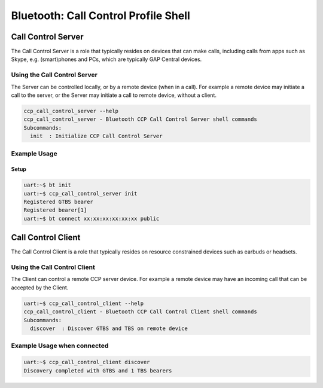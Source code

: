 Bluetooth: Call Control Profile Shell
#####################################

Call Control Server
*******************
The Call Control Server is a role that typically resides on devices that can make calls,
including calls from apps such as Skype, e.g. (smart)phones and PCs,
which are typically GAP Central devices.

Using the Call Control Server
=============================
The Server can be controlled locally, or by a remote device (when in a call). For
example a remote device may initiate a call to the server,
or the Server may initiate a call to remote device, without a client.

.. code-block:: console

   ccp_call_control_server --help
   ccp_call_control_server - Bluetooth CCP Call Control Server shell commands
   Subcommands:
     init  : Initialize CCP Call Control Server

Example Usage
=============

Setup
-----

.. code-block:: console

   uart:~$ bt init
   uart:~$ ccp_call_control_server init
   Registered GTBS bearer
   Registered bearer[1]
   uart:~$ bt connect xx:xx:xx:xx:xx:xx public

Call Control Client
*******************
The Call Control Client is a role that typically resides on resource constrained devices such as
earbuds or headsets.

Using the Call Control Client
=============================
The Client can control a remote CCP server device.
For example a remote device may have an incoming call that can be accepted by the Client.

.. code-block:: console

   uart:~$ ccp_call_control_client --help
   ccp_call_control_client - Bluetooth CCP Call Control Client shell commands
   Subcommands:
     discover  : Discover GTBS and TBS on remote device

Example Usage when connected
============================

.. code-block:: console

   uart:~$ ccp_call_control_client discover
   Discovery completed with GTBS and 1 TBS bearers
